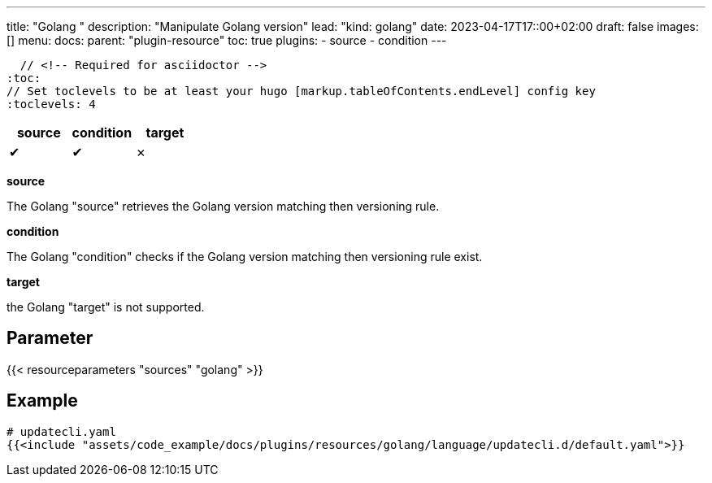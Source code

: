---
title: "Golang "
description: "Manipulate Golang version"
lead: "kind: golang"
date: 2023-04-17T17::00+02:00
draft: false
images: []
menu:
  docs:
    parent: "plugin-resource"
toc: true
plugins:
  - source
  - condition
---

  // <!-- Required for asciidoctor -->
:toc:
// Set toclevels to be at least your hugo [markup.tableOfContents.endLevel] config key
:toclevels: 4

[cols="1^,1^,1^",options=header]
|===
| source | condition | target
| &#10004; | &#10004; | &#10007;
|===

**source**

The Golang "source" retrieves the Golang version matching then versioning rule.

**condition**

The Golang "condition" checks if the Golang version matching then versioning rule exist.

**target**

the Golang "target" is not supported.

== Parameter

{{< resourceparameters "sources" "golang" >}}

== Example

[source,yaml]
----
# updatecli.yaml
{{<include "assets/code_example/docs/plugins/resources/golang/language/updatecli.d/default.yaml">}}
----


